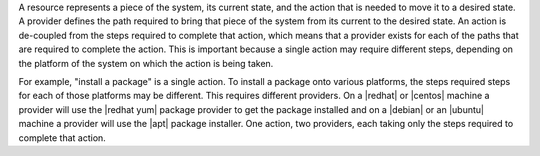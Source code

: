 .. The contents of this file are included in multiple topics.
.. This file should not be changed in a way that hinders its ability to appear in multiple documentation sets.

A resource represents a piece of the system, its current state, and the action that is needed to move it to a desired state. A provider defines the path required to bring that piece of the system from its current to the desired state. An action is de-coupled from the steps required to complete that action, which means that a provider exists for each of the paths that are required to complete the action. This is important because a single action may require different steps, depending on the platform of the system on which the action is being taken.

For example, "install a package" is a single action. To install a package onto various platforms, the steps required steps for each of those platforms may be different. This requires  different providers. On a |redhat| or |centos| machine a provider will use the |redhat yum| package provider to get the package installed and on a |debian| or an |ubuntu| machine a provider will use the |apt| package installer. One action, two providers, each taking only the steps required to complete that action.
